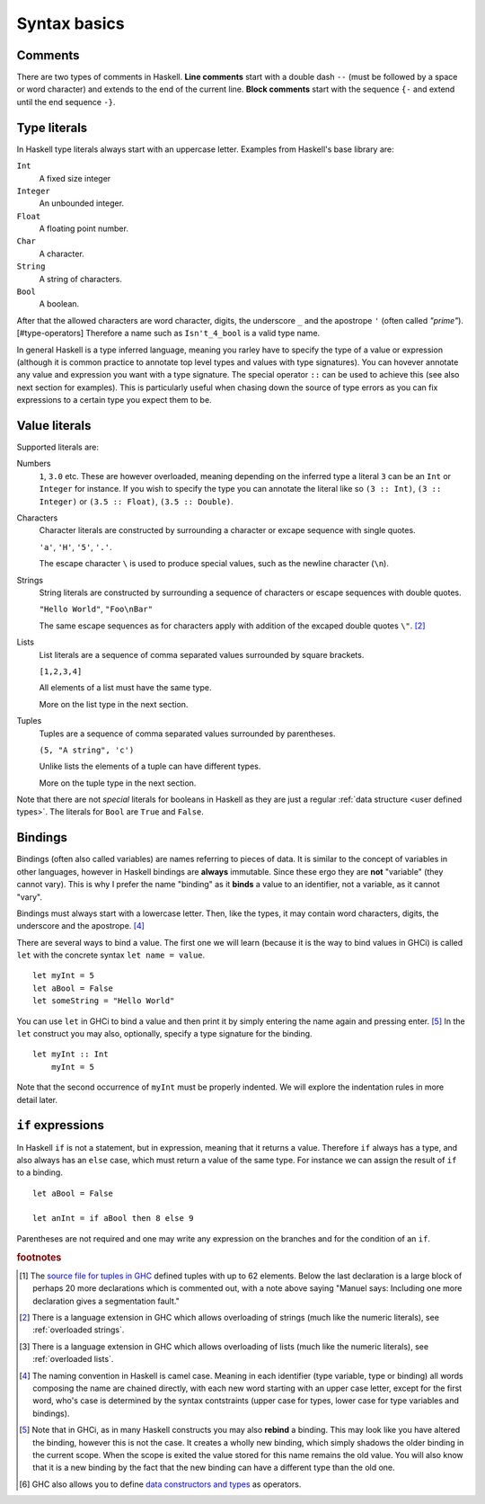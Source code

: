 
.. _syntax:

Syntax basics
=============

.. _comments:

Comments
--------

There are two types of comments in Haskell.
**Line comments** start with a double dash ``--`` (must be followed by a space or word character) and extends to the end of the current line.
**Block comments** start with the sequence ``{-`` and extend until the end sequence ``-}``.

.. _types:

Type literals
-------------

In Haskell type literals always start with an uppercase letter.
Examples from Haskell's base library are:

``Int``
    A fixed size integer

``Integer``
    An unbounded integer.

``Float``
    A floating point number.

``Char``
    A character.

``String``
    A string of characters.

``Bool``
    A boolean.

After that the allowed characters are word character, digits, the underscore ``_`` and the apostrope ``'`` (often called *"prime"*).[#type-operators]
Therefore a name such as ``Isn't_4_bool`` is a valid type name.

In general Haskell is a type inferred language, meaning you rarley have to specify the type of a value or expression (although it is common practice to annotate top level types and values with type signatures).
You can hovever annotate any value and expression you want with a type signature.
The special operator ``::`` can be used to achieve this (see also next section for examples).
This is particularly useful when chasing down the source of type errors as you can fix expressions to a certain type you expect them to be.

Value literals
--------------

Supported literals are:

Numbers 
    ``1``, ``3.0`` etc. 
    These are however overloaded, meaning depending on the inferred type a literal ``3`` can be an ``Int`` or ``Integer`` for instance.
    If you wish to specify the type you can annotate the literal like so ``(3 :: Int)``, ``(3 :: Integer)`` or ``(3.5 :: Float)``, ``(3.5 :: Double)``.

Characters
    Character literals are constructed by surrounding a character or excape sequence with single quotes.

    ``'a'``, ``'H'``, ``'5'``, ``'.'``.

    The escape character ``\`` is used to produce special values, such as the newline character (``\n``).

Strings
    String literals are constructed by surrounding a sequence of characters or escape sequences with double quotes.

    ``"Hello World"``, ``"Foo\nBar"``

    The same escape sequences as for characters apply with addition of the excaped double quotes ``\"``.
    [#overloaded-strings]_

Lists
    List literals are a sequence of comma separated values surrounded by square brackets.

    ``[1,2,3,4]``


    All elements of a list must have the same type.

    More on the list type in the next section.

Tuples
    Tuples are a sequence of comma separated values surrounded by parentheses.

    ``(5, "A string", 'c')``

    Unlike lists the elements of a tuple can have different types.

    More on the tuple type in the next section.

Note that there are not *special* literals for booleans in Haskell as they are just a regular :ref:`data structure <user defined types>`.
The literals for ``Bool`` are ``True`` and ``False``.

.. _bindings:

Bindings
--------

Bindings (often also called variables) are names referring to pieces of data.
It is similar to the concept of variables in other languages, however in Haskell bindings are **always** immutable.
Since these ergo they are **not** "variable" (they cannot vary).
This is why I prefer the name "binding" as it **binds** a value to an identifier, not a variable, as it cannot "vary".

Bindings must always start with a lowercase letter.
Then, like the types, it may contain word characters, digits, the underscore and the apostrope. [#naming-convention]_

There are several ways to bind a value.
The first one we will learn (because it is the way to bind values in GHCi) is called ``let`` with the concrete syntax ``let name = value``.

::

    let myInt = 5
    let aBool = False
    let someString = "Hello World"

You can use ``let`` in GHCi to bind a value and then print it by simply entering the name again and pressing enter. [#rebinding]_
In the ``let`` construct you may also, optionally, specify a type signature for the binding.

::

    let myInt :: Int
        myInt = 5

Note that the second occurrence of ``myInt`` must be properly indented.
We will explore the indentation rules in more detail later.


.. _if:

``if`` expressions
------------------

In Haskell ``if`` is not a statement, but in expression, meaning that it returns a value.
Therefore ``if`` always has a type, and also always has an ``else`` case, which must return a value of the same type.
For instance we can assign the result of ``if`` to a binding.

::

    let aBool = False

    let anInt = if aBool then 8 else 9

Parentheses are not required and one may write any expression on the branches and for the condition of an ``if``.



.. rubric:: footnotes

.. [#tuple-size] 
    The `source file for tuples in GHC <https://hackage.haskell.org/package/ghc-prim-0.5.0.0/docs/src/GHC.Tuple.html#%28%2C%2C%2C%2C%2C%2C%2C%2C%2C%2C%2C%2C%2C%2C%2C%2C%2C%2C%2C%2C%2C%2C%2C%2C%2C%2C%2C%2C%2C%2C%2C%2C%2C%2C%2C%2C%2C%2C%2C%2C%2C%2C%2C%2C%2C%2C%2C%2C%2C%2C%2C%2C%2C%2C%2C%2C%2C%2C%2C%2C%2C%29>`__ defined tuples with up to 62 elements.
    Below the last declaration is a large block of perhaps 20 more declarations which is commented out, with a note above saying "Manuel says: Including one more declaration gives a segmentation fault."

.. [#overloaded-strings] 
    There is a language extension in GHC which allows overloading of strings (much like the numeric literals), see :ref:`overloaded strings`.

.. [#overloaded-lists]
    There is a language extension in GHC which allows overloading of lists (much like the numeric literals), see :ref:`overloaded lists`.

.. [#naming-convention]
    The naming convention in Haskell is camel case. 
    Meaning in each identifier (type variable, type or binding) all words composing the name are chained directly, with each new word starting with an upper case letter, except for the first word, who's case is determined by the syntax contstraints (upper case for types, lower case for type variables and bindings).

.. [#rebinding]
    Note that in GHCi, as in many Haskell constructs you may also **rebind** a binding.
    This may look like you have altered the binding, however this is not the case. 
    It creates a wholly new binding, which simply shadows the older binding in the current scope.
    When the scope is exited the value stored for this name remains the old value.
    You will also know that it is a new binding by the fact that the new binding can have a different type than the old one.

.. [#type-operators]
    GHC also allows you to define `data constructors and types <https://downloads.haskell.org/~ghc/latest/docs/html/users_guide/glasgow_exts.html#infix-type-constructors-classes-and-type-variables>`__ as operators.
